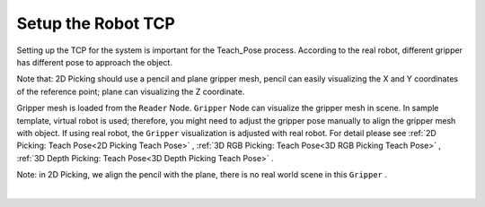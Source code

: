 Setup the Robot TCP
=================

Setting up the TCP for the system is important for the Teach_Pose process. According to the real robot, different gripper has different pose to approach the object. 

Note that: 2D Picking should use a pencil and plane gripper mesh, pencil can easily visualizing the X and Y coordinates of the reference point; plane can visualizing the Z coordinate.

Gripper mesh is loaded from the ``Reader`` Node. ``Gripper`` Node can visualize the gripper mesh in scene. In sample template, virtual robot is used; therefore, you might need to adjust the gripper pose manually to align the gripper mesh with object. 
If using real robot, the ``Gripper`` visualization is adjusted with real robot. For detail please see :ref:`2D Picking: Teach Pose<2D Picking Teach Pose>` , :ref:`3D RGB Picking: Teach Pose<3D RGB Picking Teach Pose>` , :ref:`3D Depth Picking: Teach Pose<3D Depth Picking Teach Pose>` .

Note: in 2D Picking, we align the pencil with the plane, there is no real world scene in this ``Gripper`` .

.. image:: Images/2d_gripper.png
    :align: center
    
|

